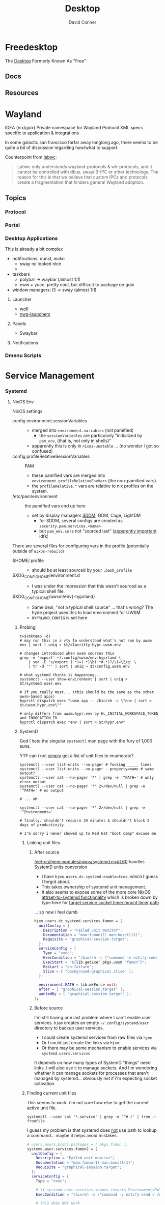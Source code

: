 :PROPERTIES:
:ID:       da888d96-a444-49f7-865f-7b122c15b14e
:END:
#+TITLE: Desktop
#+AUTHOR:    David Conner
#+EMAIL:     noreply@te.xel.io
#+DESCRIPTION: Desktop Tools/Utilities

* Freedesktop

The [[id:da888d96-a444-49f7-865f-7b122c15b14e][Desktop]] Formerly Known As "Free"

** Docs

** Resources

* Wayland

**** IDEA (nix/guix) Private namespace for Wayland Protocol XML specs specific to application & integrations

In some galactic san francisco farfar away longlong ago, there seems to be quite
a bit of discussion regarding how/what to support.

Counterpoint from [[https://labwc.github.io/][labwc]]:

#+begin_quote
Labwc only understands wayland-protocols & wlr-protocols, and it cannot be
controlled with dbus, sway/i3-IPC or other technology. The reason for this is
that we believe that custom IPCs and protocols create a fragmentation that
hinders general Wayland adoption.
#+end_quote

** Topics

*** Protocol

*** Portal

*** Desktop Applications

This is already a bit complex

+ notifications: dunst, mako
  - sway nc looked nice
  -
+ taskbars
  - polybar -> waybar (almost 1:1)
  - eww + yucc: pretty cool, but difficult to package on guix
+ window managers: i3 -> sway (almost 1:1)


**** Launcher

+ [[https://hg.sr.ht/~schoopta/wofi][wofi]]
+ [[https://github.com/nwg-piotr/nwg-launchers][nwg-launchers]]

**** Panels

+ Swaybar

**** Notifications

*** Dmenu Scripts
* Service Management
*** Systemd

**** NixOS Env

NixOS settings

+ config.environment.sessionVariables ::
  + merged into =environment.variables= (not pamified)
    - the =sessionVariables= are particularly "initialized by =pam_env=, (that is,
      not only in shells)"
  + apparently this is only in =nixos-unstable= ... (no wonder I got so confused)
+ config.profileRelativeSessionVariables :: PAM
  - these pamified vars are merged into =environment.profileRelativeEnvVars= (the
    non-pamified vars).
  - the =profileRelative.*= vars are relative to nix profiles on the system.
+ /etc/pam/environment :: the pamified vars end up here
  - set by display managers [[https://github.com/NixOS/nixpkgs/blob/85fe7380cc14e96a569f53fc07133b2db55049d9/nixos/modules/services/display-managers/sddm.nix#L367-L402][SDDM]], GDM, Cage, LightDM
    - for SDDM, several configs are created as =security.pam.services.<name>=
    - but =pam_env.so= is not "sourced last" ([[https://www.reddit.com/r/archlinux/comments/l0ascx/pam_env_is_being_deprecated_any_alternatives/][apparently important]] idfk)

There are several files for configuring vars in the profile (potentially outside
of =nixos-rebuild=)

+ $HOME/.profile ::
  - should be at least sourced by your =.bash_profile=
+ $XDG_CONFIG_HOME/environment.d ::
  - I was under the impression that this wasn't sourced as a typical shell file.
+ $XDG_CONFIG_HOME/uwsm/env{-hyprland} ::
  - Same deal, "not a typical shell source" ... that's wrong? The hyde project
    uses this to load environment for UWSM
  - =HYPRLAND_CONFIG= is set here

***** Probing

#+begin_src shell
t=$(mktemp -d)
# may run this in a vty to understand what's not run by uwsm
env | sort | uniq > $t/alacritty.hypr.uwsm.env

# changes introduced when uwsm sources this
grep -e 'export' ~/.config/uwsm/env-hyprland \
    | sed -E 's/export (.*)=(.*)\b( *#.*)?/\1=\2/g' \
    | tr -d '"' | sort | uniq > $t/config.uwsm.env

# what systemd thinks is happening...
systemctl --user show-environment | sort | uniq > $t/systemd.user.env

# if you really must... (this should be the same as the other uwsm-based apps)
hyprctl dispatch exec "uwsm app -- /bin/sh -c \"env | sort > $t/uwsm.hypr.env\""

# only differs from uwsm.hypr.env by HL_INITIAL_WORKSPACE_TOKEN and INVOCATION_ID
hyprctl dispatch exec "env | sort > $t/hypr.env"
#+end_src
***** SystemD

God I hate the singular =systemctl= man page with the fury of 1,000 suns.

YTF can i not _simply_ get a list of unit files to enumerate?

#+begin_src shell
systemctl --user list-units --no-pager # fucking _____ lines
systemctl --user list-units --no-pager --property=name # same output?
systemctl --user cat --no-pager '*' | grep -e '^PATH=' # only error output
systemctl --user cat --no-pager '*' 2>/dev/null | grep -e '^PATH=' # no output

# ... oh

systemctl --user cat --no-pager '*' 2>/dev/null | grep -e '^Environment='

# finally. shouldn't require 30 minutes & shouldn't block 2 days of productivity

# I'm sorry i never showed up to Red Hat "boot camp" excuse me
#+end_src

****** Linking unit files

******* After source

[[https://github.com/feel-co/hjem/blob/3c01274451544d3f5ebceec382447c46cb9ca83c/modules/nixos/systemd.nix#L60][feel-co/hjem modules/nixos/systemd.nix#L60]] handles SystemD units conversion

+ I have =hjem.users.dc.systemd.enable=true=, which I guess I forgot about.
+ This takes ownership of systemd unit management.
+ It also seems to expose some of the more core NixOS [[https://github.com/NixOS/nixpkgs/blob/85fe7380cc14e96a569f53fc07133b2db55049d9/nixos/lib/utils.nix#L422-L436][attrset-to-systemd
  functionality]] which is broken down by type here for
  [[https://github.com/NixOS/nixpkgs/blob/85fe7380cc14e96a569f53fc07133b2db55049d9/nixos/lib/systemd-lib.nix#L744][target,service,socket,timer,mount,timer,path]]

... so now i feel dumb

#+begin_src nix
  hjem.users.dc.systemd.services.fumon = {
    unitConfig = {
      Description = "Failed unit monitor";
      Documentation = "man:fumon(1) man:busctl(1)";
      Requisite = "graphical-session.target";
    };
    serviceConfig = {
      Type = "exec";
      ExecCondition = "/bin/sh -c \"command -v notify-send > /dev/null\"";
      ExecStart = "${lib.getExe' pkgs.uwsm "fumon"}";
      Restart = "on-failure";
      Slice = [ "background-graphical.slice" ];
    };

    environment.PATH = lib.mkForce null;
    after = [ "graphical-session.target" ];
    wantedBy = [ "graphical-session.target" ];
  };
#+end_src

******* Before source

I'm still having one last problem where I can't enable user services. =hjem=
creates an empty =~/.config/systemd/user= directory to backup user services.

+ I could create systemd services from raw files via =hjem=
+ Or I could just create the links via =hjem=.
+ Or there may be some mechanism to enable services via =systemd.users.services=

It depends on how many types of SystemD "things" need links. I will also use it
to manage sockets. And I'm wondering whether it can manage sockets for processes
that aren't managed by systemd... obviously not if i'm expecting socket
activation.
****** Finding current unit files

This seems to work. i'm not sure how else to get the current active unit file.

#+begin_src shell
systemctl --user cat '*.service' | grep -e '^# /' | tree --fromfile .
#+end_src

I guess my problem is that systemd does _not_ use path to lookup a command...
maybe it helps avoid mistakes.

#+begin_src nix
  # users.users.${dc}.packages = [ pkgs.fumon ];
  systemd.user.services.fumon2 = {
    unitConfig = {
      Description = "Failed unit monitor";
      Documentation = "man:fumon(1) man:busctl(1)";
      Requisite = "graphical-session.target";
    };
    serviceConfig = {
      Type = "exec";

      # if systemd.user.services.<name> inserts Environment=PATH, this will fail
      ExecCondition = "/bin/sh -c \"command -v notify-send > /dev/null\"";

      # this does NOT work
      ExecStart = "fumon";
      # this would work
      ExecStart = "${lib.getExe' pkgs.uwsm "fumon"}";

      # this fails to find `printf`
      ExecStart = "printf \"$PATH\"";

      # this finds printf and dumps path (whats set in DefaultEnvironment below, unless ...)
      ExecStart = "/run/current-system/sw/bin/printf \"$PATH\"";

      Restart = "on-failure";
      Slice = [ "background-graphical.slice" ];
    };
    after = [ "graphical-session.target" ];
    wantedBy = [ "graphical-session.target" ];

    # if this isn't set, systemd, the service gets a stripped down PATH
    # because Environment=PATH gets overridden by when systemd.user.services creates files
    environment.PATH = lib.mkForce null;

    # Hyprland sets this for systemd.user.extraConfig, but specifies its
    # systemd.user.services so that the environment is NOT overidden. And I
    # guess it's uwsm that instantiates a template service.
    #
    # DefaultEnvironment="PATH=/run/wrappers/bin:/etc/profiles/per-user/%u/bin:/nix/var/nix/profiles/default/bin:/run/current-system/sw/bin:$PATH"
  };
  #+end_src

****** setting =PATH=

This =config.systemd.user.sessionVariables= is =home-manager=-only

[[https://stackoverflow.com/questions/68330711/nixos-service-systemd-units-path-does-not-contain-expected-dependency#comment121189034_68339169][By what mechanism did you expect your finderapp script to find ffmpeg without
setting PATH?]] by the same mechanism it settles on a reasonable default for
system services. I guess I don't know SystemD, but i'm surprised there's no
clear answer for this.

+ I checked =systemctl --user show-environment=, but that was correct. I didn't
  realize SystemD refuses =PATH= lookups (or something? still not 100% sure)
+ I didn't quite understand the default properties were being injected to
  override =Environment=PATH=. That was simple enough to grok with =systemctl cat=

TL;DR: use this if the command needs to spawn additional environments with your
full SystemD User Service Manager's environment.

#+begin_example nix
# this DOES change the path (by preventing it from being overridden)
environment.PATH = lib.mkForce null;
#+end_example

A more specific =PATH= is probably a better idea.

Otherwise, it will set something like below (the =printf= and =systemctl cat= do
show the same thing)

#+begin_example
/nix/store/00bc157nm93q5fjz551fwk60ihlbilvj-coreutils-9.7/bin
:/nix/store/wq1cxh4s8rz8vs4ssp2z49v96m0nhxhj-findutils-4.10.0/bin
:/nix/store/6q57mnfak3q8ss656qgp245qzqvnniyr-gnugrep-3.12/bin
:/nix/store/7zy6jnnpqh16b18j6ar289vhwp17msh0-gnused-4.9/bin
:/nix/store/cwyd97h7wf5sprgvpg44j6rjws1bbjkm-systemd-257.9/bin
:/nix/store/00bc157nm93q5fjz551fwk60ihlbilvj-coreutils-9.7/sbin
:/nix/store/wq1cxh4s8rz8vs4ssp2z49v96m0nhxhj-findutils-4.10.0/sbin
:/nix/store/6q57mnfak3q8ss656qgp245qzqvnniyr-gnugrep-3.12/sbin
:/nix/store/7zy6jnnpqh16b18j6ar289vhwp17msh0-gnused-4.9/sbin
:/nix/store/cwyd97h7wf5sprgvpg44j6rjws1bbjkm-systemd-257.9/sbin
#+end_example

On some systems, =ExecStart=/bin/sh -l -c "$cmd"= will re-source the profile,
giving it a full environment. I think =-l= is required, idk. But =/etc/profile= on
nixos suppresses this when =__ETC_PROFILE_DONE=1= is inherited from the parent
environment.

***** UWSM

You want =fumon= and =uuctl= support built-in to =uwsm=... they are by default, but
they're not configured

+ systemctl --user fumon --enable --now fumon.service :: it basically just gives
  you notifications about failed =uwsm app= units. this isn't super-valuable until
  you have zero broken =uwsm app= units.
  - you need to enable it to link the target... which you can't simply do when
   using =hjem=, since it owns =~/.config/systemd/user=
+ uuctl menu walker :: shows a menu to help you start/stop =uwsm-app= services
  created from systemd templates.

****** Slices

configure as unit files by either =hjem= files, =home-manager= or =nixos=. See [[https://www.reddit.com/r/hyprland/comments/1ij420c/trying_ro_figure_out_uwsm/][Trying
to figure out UWSM]]. Mostly for resource contstraints, but I think also for
environment configuration.

****** Fumon

**** Env

#+begin_quote
it would be extremely helpful if there were tools like =fcitx5-diagnose= that
could diff environments spawned from systemd. One way to do this would be with a
NixOS module that:

- takes some specification of systemd service unit/target hierarchies to dump
- associates some dummy unit that gets spawned at the same level
- on system startup each unit then dumps a =.env= file to some log directory
- once you login, you just diff each file (or a terminating service does this
  after they're all guaranteed to complete)

When you're done with it, just remove the module from your system and rebuild.
It requires a restart, but is otherwise fairly automatic.

Getting visibility on this is otherwise a PITA. There are commands to do so, but
they sometimes require creating =--runtime= services to be sure.
#+end_quote

***** UWSM Env

This extends from the Systemd =DefaultEnvironment= set in

- the user's session service manager
- and changes in startup (& reactivation?) in units/targets before UWSM launches
  - I'm still unclear on on the extent of process/environment that
    restarts/cycles at this point.
- potentially any =environment.d= files in =~/.config/environment.d=, I think
- any =*.env= files in =~/.config/uwsm= implemented [[https://github.com/abenz1267/elephant/blob/master/pkg/common/config.go#L37][here]]
  - See [[https://github.com/joho/godotenv?tab=readme-ov-file#precedence--conventions][godotenv precendence]]
- any =.env= files that =elephant= picks up in it's environment (if
  =overload_local_env= is set)

One of UWSM's final tasks is to adjust the D-Bus session environment before
"finalizing" it, so there's another potential issue. I also have a somewhat
unrelated problem of duplicate D-Bus service registratiions that show up in the
journal, which causes a few issues later on.

Diffing these environments is a PITA.

Elephant and Walker can test this to some extent, but I'm unsure of how =elephant=
resets the environment.

+ When I use =walker --dmenu= via this script
+ which gets launched via =hyprctl dispatch exec ...=
+ Then I get an alacritty without colorized =man= pages

#+begin_example shell
#!/usr/bin/env bash
manquery="$(walker --dmenu --keepopen -p "Query for man -k ...")"
manpage="$(man -k "$manquery" | cut -d' ' -f1,2 | walker --dmenu -p "Open ..." | cut -f1 -d' ')"
setsid uwsm app -- alacritty --class 'Alacritty:org.dc.tuitray' -T 'tuitray:man' -e man "$manpage"
#+end_example

This terminal launches under the original =hyprland= environment. I was writing
this up bc I thought that =walker= was triggering elephant to spawn a process, but
digging deeper, it's a combination of =hyprland= and =alacritty=.

The first two commands here give me colorized man pages.

#+begin_src shell
alacritty --class 'Alacritty:org.dc.tuitray' -T 'tuitray:man' -e man lvs
uwsm app -- \
    alacritty --class 'Alacritty:org.dc.tuitray' -T 'tuitray:man' -e man lvs
hyprctl dispatch exec \
    "uwsm app -- \
          alacritty --class 'Alacritty:org.dc.tuitray' -T 'tuitray:man' -e man lvs"
#+end_src

They ran from an =uwsm app -- alacritty= process, so I think alacritty doesn't
=source ~/.bashrc= when started in this way.... ugh so nevermind

#+begin_src shell
# Running as `bash -c 'man lvs'` works... but makes me a bit nervous
#
# - a better way is using `alacritty --config-file $config man lvs`
# - the interpolated command via dmenu is the last arg (alacritty) of the last
#   arg (uwsm) ... which is one less degree of quoting
hyprctl dispatch exec \
    "uwsm app -- \
          alacritty --class 'Alacritty:org.dc.tuitray' -T 'tuitray:man' \
               -e /usr/bin/env bash -ic 'man lvs'"
#+end_src

***** Systemd Env

+ Elephant can load =.env= files in the configuration directories it searches, so
  that processes it spawns will have a consistent =uwsm= environment.
+ Another option: fix this in =sysstemd.user.extraConfig= by overriding what
  =programs.hyprland.systemd.setPath.enable= would otherwise set, which is
  probably not where you want to set it

#+begin_src shell
DefaultEnvironment="PATH=/run/wrappers/bin:/etc/profiles/per-user/%u/bin:/nix/var/nix/profiles/default/bin:/run/current-system/sw/bin:\$PATH"
echo $DefaultEnvironment | tr ':' '\n'
#+end_src

#+RESULTS:
| PATH=/run/wrappers/bin            |
| /etc/profiles/per-user/%u/bin     |
| /nix/var/nix/profiles/default/bin |
| /run/current-system/sw/bin        |
| $PATH                             |
* Xorg Desktops

** Launcher

+ Rofi
+ DMenu

** Panels

+ Polybar

** Notifications

+ Dunst


* Misc Tools

** Usability

+ [[github:fennerm/flashfocus][Flash Focus]]


* XDG Free Desktop


** Docs

*** Gitlab

+ [[https://gitlab.freedesktop.org/explore/groups][Groups]] (hmmm maybe a good place to start)

*** [[https://freedesktop.org/wiki/Specifications/][Specifications]]

All the specifications are readable as XML files ... [[https://gitlab.freedesktop.org/xdg/xdg-specs][xdg/xdg-specs]]

+ [[https://freedesktop.org/wiki/Specifications/icon-theme-spec/][icon-theme-spec]]

*** Ontologies

+ [[https://gitlab.freedesktop.org/archived-projects/shared-desktop-ontologies][shared-desktop-ontologies]], an archived project, but contains RDF
  specifications for objects on the desktop

** Resources

** Topics

*** Menu

**** Desktop Files
**** Telepathy

+ Developer's Manual
+ [[https://telepathy.freedesktop.org/spec/][D-Bus Interface Spec]]
+ [[https://telepathy.freedesktop.org/doc/telepathy-glib-1/][glib api reference]]
  - [[https://telepathy.freedesktop.org/doc/telepathy-glib-1/telepathy-glib-dtmf.html][DTMF dialstring interpreter]] (so you can dial out of the matrix)
+ [[https://telepathy.freedesktop.org/resources/][Telepathy resources]]

Useful mainly to see how other devs thought they'd solve the "many-to-many
Notifications from Social Media Hellscape" problem. Enough metadata in the glib
docs & source to construct UML/diagrams. That's nice.

#+begin_quote
meet David. David learns about Design Patterns book in 2011. David cannot afford
Design Patterns Book until 2022. David has no time to read it. David is failing
Statics/Physics bc ... well nevermind.
#+end_quote

This looks like kinda a lot of well-done work (by two developers? idk) that was
basically usurped by corporate america to eventually settle into the Git Forge
of Forgotten Dreams.

Looking at the d-bus specifications and glib types, it seems that Telepathy
probably would've solved a lot of problems that I have.

+ Several devices run d-bus service(s)
+ The d-bus service(s) provide an interface to "channels"
+ Devices specify which channels/events/etc they'd like to receive updates for
+ The devices display current information ... without depending on remote
  services to synchronize state/cache (which is "the hard part" or "a hard
  part")

**** Autostart

*** XDG User Dirs

This requires the =xdg-user-dirs= tool

See [[https://wiki.archlinux.org/title/XDG_user_directories][XDG User Directories]] for more info. This file allows directories like
=$HOME/Documents= to survive reinstallation of systems & home directories in a
sane way.

#+begin_src sh :result none :eval no
dirsfile=$XDG_CONFIG_HOME/user-dirs.dirs

# overwrite (requires stow .)
echo > $dirsfile
echo "XDG_DOCUMENTS_DIR=\"$_DATA/xdg/Documents\"" >> $dirsfile
echo "XDG_MUSIC_DIR=\"$_DATA/xdg/Music\"" >> $dirsfile
echo "XDG_PICTURES_DIR=\"$_DATA/xdg/Pictures\"" >> $dirsfile
echo "XDG_VIDEOS_DIR=\"$_DATA/xdg/Videos\"" >> $dirsfile
echo "XDG_TEMPLATES_DIR=\"$_DATA/xdg/Templates\"" >> $dirsfile

# and ignore these
#XDG_DESKTOP_DIR="$_DATA/xdg/Desktop"
#XDG_DOWNLOADS_DIR="$_DATA/xdg/Downloads"
#XDG_PUBLICSHARE_DIR="$_DATA/xdg/Public"
#+end_src

**** Note

=xdg-user-dirs-update= will replace everything if anything is invalid (only
=$HOME/yyy= or =/path/to/yyy= is valid) .it will autoupdate everything if any
dirs don't exist
** Issues
+ [[https://bbs.archlinux.org/viewtopic.php?id=227166][Expanding =XDG_DATA_DIRS= in =.pam_environment=:]]

*** Desktop Entries

**** Hidden

I've run into some other confusing issues but not this one. According to the
[[https://specifications.freedesktop.org/desktop-entry-spec/latest/recognized-keys.html][Desktop Entry Spec]]

#+begin_quote
Hidden should have been called Deleted. It means the user deleted (at their
level) something that was present (at an upper level, e.g. in the system dirs).
It's strictly equivalent to the .desktop file not existing at all, as far as
that user is concerned. This can also be used to "uninstall" existing files
(e.g. due to a renaming) - by letting make install install a file with
Hidden=true in it.
#+end_quote


* Applications


** Media

*** MPD

+ beets (library management)
  - see ./Scrumplex/dotfiles/beets/.config/systemd/user/beets-mpdstats.service
+ MPRIS :: protocol to remotely control a music player (is this necessary?)
  - see ./phundrak/
+ mpd.conf :: is this necessary for the player or the clients?
+ [[https://github.com/metabrainz][metabrainz/picard]] automated tagging of music
  - github org has other projects for data analysis on music

#+begin_quote
what is MPRIS? MPD? MPV? idk.... this is kind of a huge hangup for me. i have
something of a network, but I don't use wifi (and mDNS isn't set up), so
basically no streaming works from Linux devices to your general media
players. It maybe would on WiFi, but usually requires a few extra steps

(on EVERY installation, hence why i value deterministically recreating my linux
installation!)

I can set this MPD stuff up, but every time I go to do it, I have no idea where
to get started. It doesn't seem like a priority. There are other blockers: hey,
i'll just .. use. this computer... that only has DisplayPort ... fuck.

Learning about this stuff is easy, as long as you have a mentor, Linux User
Group or group of friends who are all doing it at the same time. For whatever
reasons (mostly circumstantial), I've missed out on a lot of that.
#+end_quote

*** MPV

* Design

** Resourcse

+ [[https://blog.buddiesofbudgie.org/state-of-the-budgie-may-2022/][State of the Budgie: May 2022]] long post about organizing work for a desktop
  environment.

* Footnotes
[fn:WHINE]: Confusing for someone who -- until very recently thought MISO was a
[[https://gitlab.manjaro.org/search?search=miso&nav_source=navbar&project_id=35&group_id=9&search_code=true&repository_ref=master][tasty soup]]. I used Manjaro on/off from 2013? through 2019?. I originally
installed Archlinux in beginning 2012 before the easy script installer -- by
running the iso, setting up filesystems and using the tooling to pick & place
pacman db, vmlinuz & initramfs.
- I never knew about [[https://gitlab.manjaro.org/tools/development-tools/manjaro-tools/-/blob/master/Makefile][manjaro-tools]] or Arch ISO tooling (or deb/rpm equivalents)
- I once experimented with a secondary package root for pacman using =aurutils=,
  but only got this working once really. I didn't quite understand what my
  =/opt/ions= were.
- I've only ever used =pacman=, =yay= and one or two GUI apps.
- I loved customization (keybindings, functional stuff for automation & scripts)
  and the idea that there were far fewer constraints than on Windows/Mac ... but
  I had _zero_ idea that the proper tool to use was packages
I stumbled upon [[https://gitlab.com/garuda-linux?filter=iso][Garuda's Gitlab]] in response to a bout of desperate googling for
something or another.
